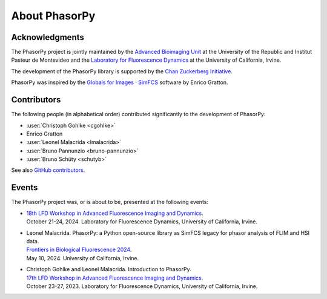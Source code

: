 About PhasorPy
==============

.. _acknowledgments:

Acknowledgments
---------------

The PhasorPy project is jointly maintained by the
`Advanced Bioimaging Unit <https://pasteur.uy/en/units/advanced-bioimaging>`_
at the University of the Republic and Institut Pasteur de Montevideo and the
`Laboratory for Fluorescence Dynamics <https://www.lfd.uci.edu>`_
at the University of California, Irvine.

The development of the PhasorPy library is supported by the
`Chan Zuckerberg Initiative
<https://chanzuckerberg.com/eoss/proposals/phasorpy-a-python-library-for-phasor-analysis-of-flim-and-spectral-imaging/>`_.

PhasorPy was inspired by the
`Globals for Images · SimFCS <https://www.lfd.uci.edu/globals/>`_ software by
Enrico Gratton.

.. _contributors:

Contributors
------------

The following people (in alphabetical order) contributed significantly to
the development of PhasorPy:

- :user:`Christoph Gohlke <cgohlke>`
- Enrico Gratton
- :user:`Leonel Malacrida <lmalacrida>`
- :user:`Bruno Pannunzio <bruno-pannunzio>`
- :user:`Bruno Schüty <schutyb>`

See also `GitHub contributors
<https://github.com/phasorpy/phasorpy/graphs/contributors>`_.

.. _events:

Events
------

The PhasorPy project was, or is about to be, presented at the following events:

- | `18th LFD Workshop in Advanced Fluorescence Imaging and Dynamics
    <https://www.lfd.uci.edu/workshop/>`_.
  | October 21-24, 2024. Laboratory for Fluorescence Dynamics,
    University of California, Irvine.

- | Leonel Malacrida. PhasorPy: a Python open-source library as SimFCS legacy
    for phasor analysis of FLIM and HSI data.
  | `Frontiers in Biological Fluorescence 2024
    <https://www.lfd.uci.edu/frontiers/>`_.
  | May 10, 2024. University of California, Irvine.

- | Christoph Gohlke and Leonel Malacrida. Introduction to PhasorPy.
  | `17th LFD Workshop in Advanced Fluorescence Imaging and Dynamics
    <https://www.lfd.uci.edu/workshop/>`_.
  | October 23-27, 2023. Laboratory for Fluorescence Dynamics,
    University of California, Irvine.
